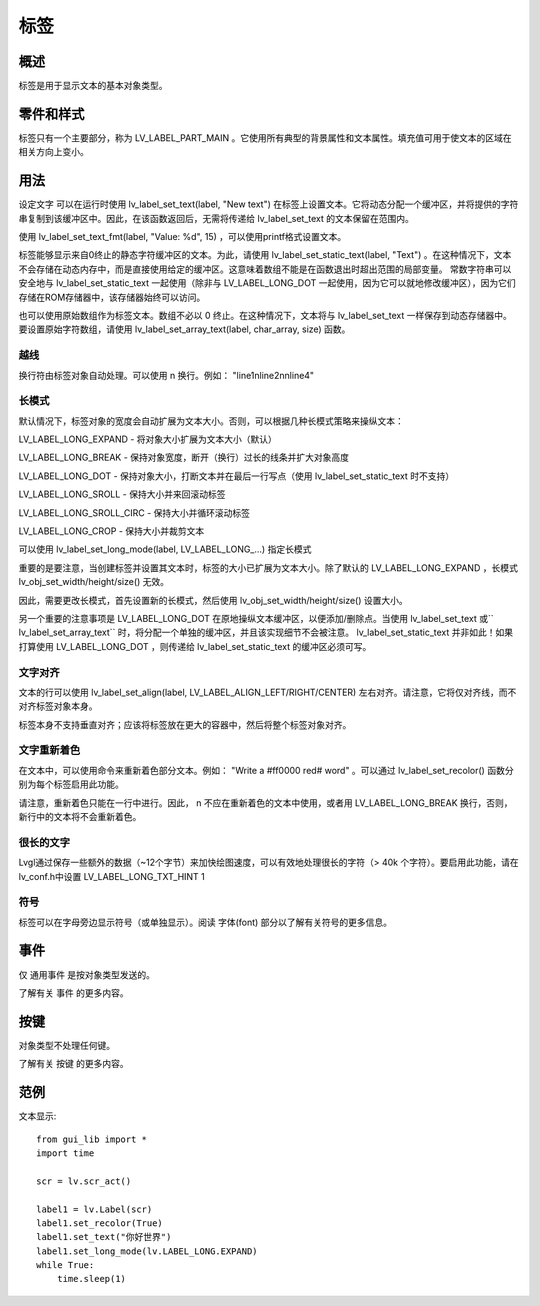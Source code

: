 标签
======================================================
概述
~~~~~~~~~~~~~~~
标签是用于显示文本的基本对象类型。

零件和样式
~~~~~~~~~~~~~~~
标签只有一个主要部分，称为 LV_LABEL_PART_MAIN 。它使用所有典型的背景属性和文本属性。填充值可用于使文本的区域在相关方向上变小。

用法
~~~~~~~~~~~~~~~
设定文字
可以在运行时使用 lv_label_set_text(label, "New text") 在标签上设置文本。它将动态分配一个缓冲区，并将提供的字符串复制到该缓冲区中。因此，在该函数返回后，无需将传递给 lv_label_set_text 的文本保留在范围内。

使用 lv_label_set_text_fmt(label, "Value: %d", 15) ，可以使用printf格式设置文本。

标签能够显示来自0终止的静态字符缓冲区的文本。为此，请使用 lv_label_set_static_text(label, "Text") 。在这种情况下，文本不会存储在动态内存中，而是直接使用给定的缓冲区。这意味着数组不能是在函数退出时超出范围的局部变量。 常数字符串可以安全地与 lv_label_set_static_text 一起使用（除非与 LV_LABEL_LONG_DOT 一起使用，因为它可以就地修改缓冲区），因为它们存储在ROM存储器中，该存储器始终可以访问。

也可以使用原始数组作为标签文本。数组不必以 \0 终止。在这种情况下，文本将与 lv_label_set_text 一样保存到动态存储器中。要设置原始字符数组，请使用 lv_label_set_array_text(label, char_array, size) 函数。

越线
------------------
换行符由标签对象自动处理。可以使用 \n 换行。例如： "line1\nline2\n\nline4"

长模式
------------------
默认情况下，标签对象的宽度会自动扩展为文本大小。否则，可以根据几种长模式策略来操纵文本：

LV_LABEL_LONG_EXPAND - 将对象大小扩展为文本大小（默认）

LV_LABEL_LONG_BREAK - 保持对象宽度，断开（换行）过长的线条并扩大对象高度

LV_LABEL_LONG_DOT - 保持对象大小，打断文本并在最后一行写点（使用 lv_label_set_static_text 时不支持）

LV_LABEL_LONG_SROLL - 保持大小并来回滚动标签

LV_LABEL_LONG_SROLL_CIRC - 保持大小并循环滚动标签

LV_LABEL_LONG_CROP - 保持大小并裁剪文本

可以使用 lv_label_set_long_mode(label, LV_LABEL_LONG_...) 指定长模式

重要的是要注意，当创建标签并设置其文本时，标签的大小已扩展为文本大小。除了默认的 LV_LABEL_LONG_EXPAND ，长模式 lv_obj_set_width/height/size() 无效。

因此，需要更改长模式，首先设置新的长模式，然后使用 lv_obj_set_width/height/size() 设置大小。

另一个重要的注意事项是 LV_LABEL_LONG_DOT 在原地操纵文本缓冲区，以便添加/删除点。当使用 lv_label_set_text 或`` lv_label_set_array_text`` 时，将分配一个单独的缓冲区，并且该实现细节不会被注意。 lv_label_set_static_text 并非如此！如果打算使用 LV_LABEL_LONG_DOT ，则传递给 lv_label_set_static_text 的缓冲区必须可写。

文字对齐
----------------
文本的行可以使用 lv_label_set_align(label, LV_LABEL_ALIGN_LEFT/RIGHT/CENTER) 左右对齐。请注意，它将仅对齐线，而不对齐标签对象本身。

标签本身不支持垂直对齐；应该将标签放在更大的容器中，然后将整个标签对象对齐。

文字重新着色
----------------
在文本中，可以使用命令来重新着色部分文本。例如： "Write a #ff0000 red# word" 。可以通过 lv_label_set_recolor() 函数分别为每个标签启用此功能。

请注意，重新着色只能在一行中进行。因此， \n 不应在重新着色的文本中使用，或者用 LV_LABEL_LONG_BREAK 换行，否则，新行中的文本将不会重新着色。

很长的文字
----------------
Lvgl通过保存一些额外的数据（~12个字节）来加快绘图速度，可以有效地处理很长的字符（> 40k 个字符）。要启用此功能，请在lv_conf.h中设置 LV_LABEL_LONG_TXT_HINT   1

符号
------------------
标签可以在字母旁边显示符号（或单独显示）。阅读 字体(font) 部分以了解有关符号的更多信息。

事件
~~~~~~~~~~~~~~~
仅 通用事件 是按对象类型发送的。

了解有关 事件 的更多内容。

按键
~~~~~~~~~~~~~~~
对象类型不处理任何键。

了解有关 按键 的更多内容。

范例
~~~~~~~~~~~~~~~
文本显示::

    from gui_lib import *
    import time

    scr = lv.scr_act()

    label1 = lv.Label(scr)
    label1.set_recolor(True)
    label1.set_text("你好世界")
    label1.set_long_mode(lv.LABEL_LONG.EXPAND)
    while True:
        time.sleep(1)
